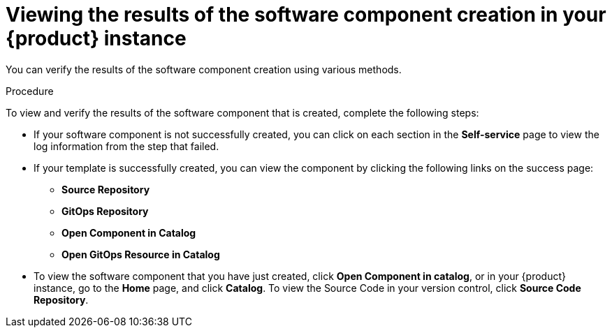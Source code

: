 // Module included in the following assemblies:
//
// * assemblies/assembly-configuring-templates.adoc

:_mod-docs-content-type: PROCEDURE
[id="proc-viewing-the-results-of-software-component-creation_{context}"]
= Viewing the results of the software component creation in your {product} instance

You can verify the results of the software component creation using various methods.

.Procedure

To view and verify the results of the software component that is created, complete the following steps:

* If your software component is not successfully created, you can click on each section in the *Self-service* page to view the log information from the step that failed.

* If your template is successfully created, you can view the component by clicking the following links on the success page:
** *Source Repository*
** *GitOps Repository*
** *Open Component in Catalog*
** *Open GitOps Resource in Catalog*

* To view the software component that you have just created, click *Open Component in catalog*, or in your {product} instance, go to the *Home* page, and click *Catalog*.
To view the Source Code in your version control, click *Source Code Repository*.
